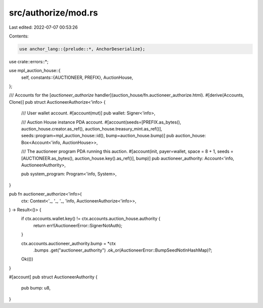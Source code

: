 src/authorize/mod.rs
====================

Last edited: 2022-07-07 00:53:26

Contents:

.. code-block:: rs

    use anchor_lang::{prelude::*, AnchorDeserialize};

use crate::errors::*;

use mpl_auction_house::{
    self,
    constants::{AUCTIONEER, PREFIX},
    AuctionHouse,
};

/// Accounts for the [`auctioneer_authorize` handler](auction_house/fn.auctioneer_authorize.html).
#[derive(Accounts, Clone)]
pub struct AuctioneerAuthorize<'info> {
    /// User wallet account.
    #[account(mut)]
    pub wallet: Signer<'info>,

    /// Auction House instance PDA account.
    #[account(seeds=[PREFIX.as_bytes(), auction_house.creator.as_ref(), auction_house.treasury_mint.as_ref()], seeds::program=mpl_auction_house::id(), bump=auction_house.bump)]
    pub auction_house: Box<Account<'info, AuctionHouse>>,

    /// The auctioneer program PDA running this auction.
    #[account(init, payer=wallet, space = 8 + 1, seeds = [AUCTIONEER.as_bytes(), auction_house.key().as_ref()], bump)]
    pub auctioneer_authority: Account<'info, AuctioneerAuthority>,

    pub system_program: Program<'info, System>,
}

pub fn auctioneer_authorize<'info>(
    ctx: Context<'_, '_, '_, 'info, AuctioneerAuthorize<'info>>,
) -> Result<()> {
    if ctx.accounts.wallet.key() != ctx.accounts.auction_house.authority {
        return err!(AuctioneerError::SignerNotAuth);
    }

    ctx.accounts.auctioneer_authority.bump = *ctx
        .bumps
        .get("auctioneer_authority")
        .ok_or(AuctioneerError::BumpSeedNotInHashMap)?;

    Ok(())
}

#[account]
pub struct AuctioneerAuthority {
    pub bump: u8,
}


